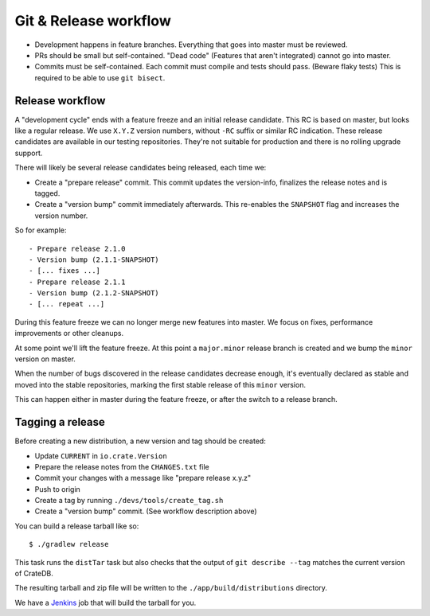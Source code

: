 ======================
Git & Release workflow
======================

- Development happens in feature branches. Everything that goes into master
  must be reviewed.

- PRs should be small but self-contained. "Dead code" (Features that aren't
  integrated) cannot go into master.

- Commits must be self-contained. Each commit must compile and tests should
  pass. (Beware flaky tests)
  This is required to be able to use ``git bisect``.

Release workflow
================


A "development cycle" ends with a feature freeze and an initial release
candidate. This RC is based on master, but looks like a regular release. We use
``X.Y.Z`` version numbers, without ``-RC`` suffix or similar RC indication.
These release candidates are available in our testing repositories. They're not
suitable for production and there is no rolling upgrade support.

There will likely be several release candidates being released, each time we:

- Create a "prepare release" commit. This commit updates the version-info,
  finalizes the release notes and is tagged.
- Create a "version bump" commit immediately afterwards. This re-enables the
  ``SNAPSHOT`` flag and increases the version number.

So for example::

    - Prepare release 2.1.0
    - Version bump (2.1.1-SNAPSHOT)
    - [... fixes ...]
    - Prepare release 2.1.1
    - Version bump (2.1.2-SNAPSHOT)
    - [... repeat ...]

During this feature freeze we can no longer merge new features into master. We
focus on fixes, performance improvements or other cleanups.


At some point we'll lift the feature freeze. At this point a ``major.minor``
release branch is created and we bump the ``minor`` version on master.


When the number of bugs discovered in the release candidates decrease enough,
it's eventually declared as stable and moved into the stable repositories,
marking the first stable release of this ``minor`` version.

This can happen either in master during the feature freeze, or after the switch
to a release branch.


Tagging a release
=================

Before creating a new distribution, a new version and tag should be created:

- Update ``CURRENT`` in ``io.crate.Version``

- Prepare the release notes from the ``CHANGES.txt`` file

- Commit your changes with a message like "prepare release x.y.z"

- Push to origin

- Create a tag by running ``./devs/tools/create_tag.sh``

- Create a "version bump" commit. (See workflow description above)

You can build a release tarball like so::

    $ ./gradlew release

This task runs the ``distTar`` task but also checks that the output of ``git
describe --tag`` matches the current version of CrateDB.

The resulting tarball and zip file will be written to the
``./app/build/distributions`` directory.


We have a Jenkins_ job that will build the tarball for you.


.. _Jenkins: http://jenkins-ci.org/
